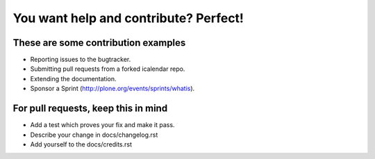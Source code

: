 You want help and contribute? Perfect!
======================================

These are some contribution examples
------------------------------------

* Reporting issues to the bugtracker.
* Submitting pull requests from a forked icalendar repo.
* Extending the documentation.
* Sponsor a Sprint (http://plone.org/events/sprints/whatis).


For pull requests, keep this in mind
------------------------------------

* Add a test which proves your fix and make it pass.
* Describe your change in docs/changelog.rst 
* Add yourself to the docs/credits.rst
